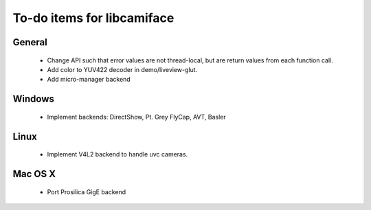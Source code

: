 To-do items for libcamiface
===========================

General
-------

 * Change API such that error values are not thread-local, but are
   return values from each function call.
 * Add color to YUV422 decoder in demo/liveview-glut.
 * Add micro-manager backend

Windows
-------

 * Implement backends: DirectShow, Pt. Grey FlyCap, AVT, Basler

Linux
-----

 * Implement V4L2 backend to handle uvc cameras.

Mac OS X
--------

 * Port Prosilica GigE backend
